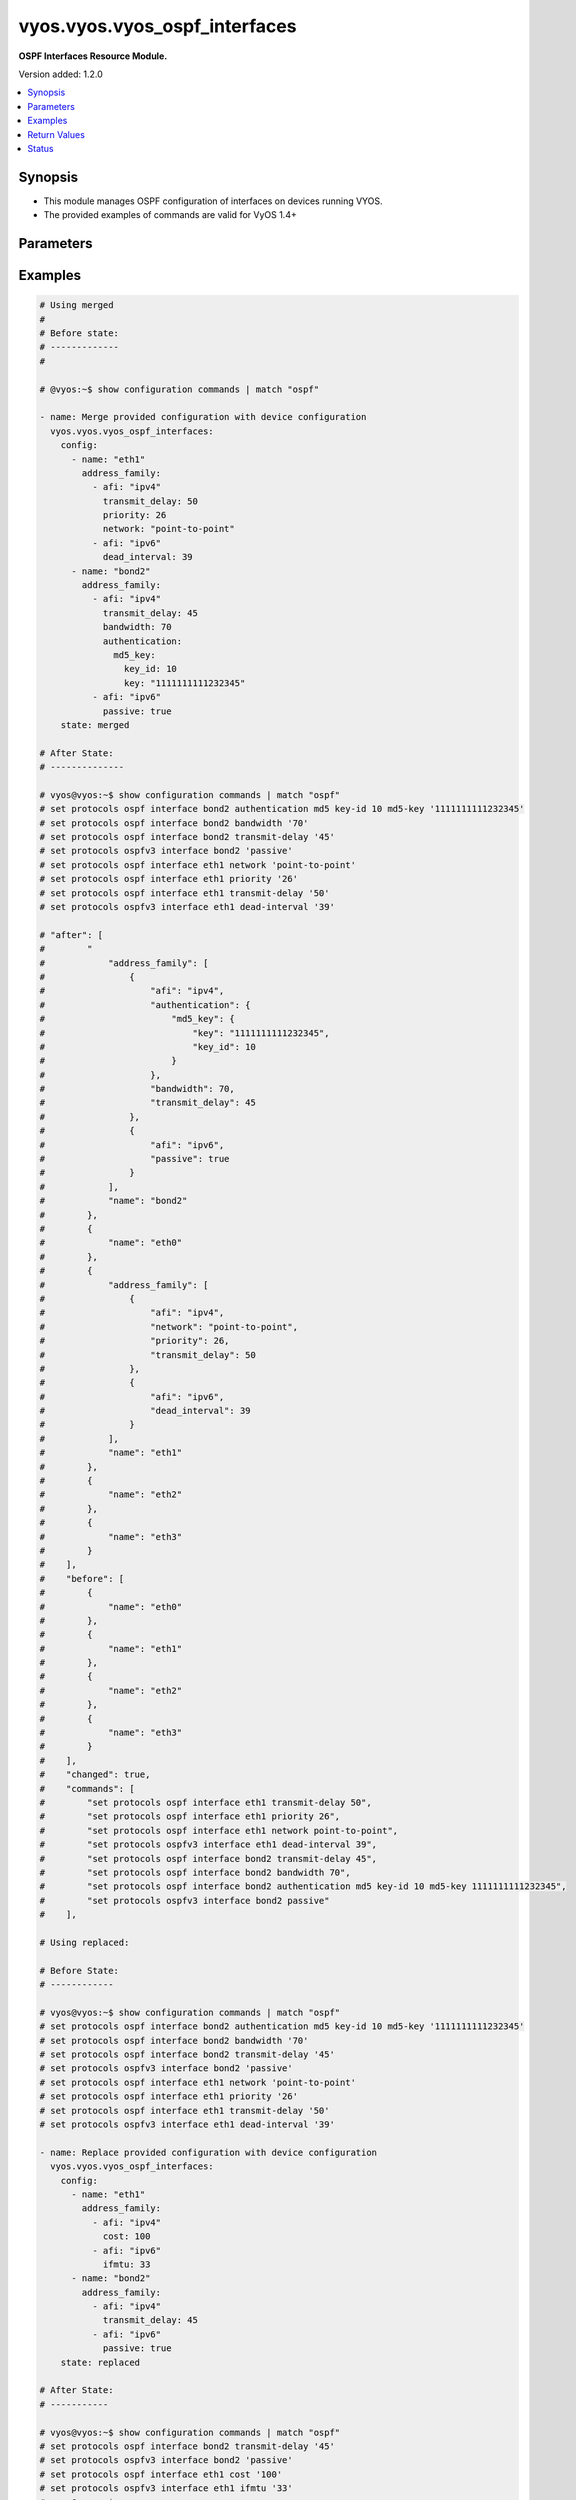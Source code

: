 .. _vyos.vyos.vyos_ospf_interfaces_module:


******************************
vyos.vyos.vyos_ospf_interfaces
******************************

**OSPF Interfaces Resource Module.**


Version added: 1.2.0

.. contents::
   :local:
   :depth: 1


Synopsis
--------
- This module manages OSPF configuration of interfaces on devices running VYOS.
- The provided examples of commands are valid for VyOS 1.4+




Parameters
----------

.. raw:: html

    <table  border=0 cellpadding=0 class="documentation-table">
        <tr>
            <th colspan="5">Parameter</th>
            <th>Choices/<font color="blue">Defaults</font></th>
            <th width="100%">Comments</th>
        </tr>
            <tr>
                <td colspan="5">
                    <div class="ansibleOptionAnchor" id="parameter-"></div>
                    <b>config</b>
                    <a class="ansibleOptionLink" href="#parameter-" title="Permalink to this option"></a>
                    <div style="font-size: small">
                        <span style="color: purple">list</span>
                         / <span style="color: purple">elements=dictionary</span>
                    </div>
                </td>
                <td>
                </td>
                <td>
                        <div>A list of OSPF configuration for interfaces.</div>
                </td>
            </tr>
                                <tr>
                    <td class="elbow-placeholder"></td>
                <td colspan="4">
                    <div class="ansibleOptionAnchor" id="parameter-"></div>
                    <b>address_family</b>
                    <a class="ansibleOptionLink" href="#parameter-" title="Permalink to this option"></a>
                    <div style="font-size: small">
                        <span style="color: purple">list</span>
                         / <span style="color: purple">elements=dictionary</span>
                    </div>
                </td>
                <td>
                </td>
                <td>
                        <div>OSPF settings on the interfaces in address-family context.</div>
                </td>
            </tr>
                                <tr>
                    <td class="elbow-placeholder"></td>
                    <td class="elbow-placeholder"></td>
                <td colspan="3">
                    <div class="ansibleOptionAnchor" id="parameter-"></div>
                    <b>afi</b>
                    <a class="ansibleOptionLink" href="#parameter-" title="Permalink to this option"></a>
                    <div style="font-size: small">
                        <span style="color: purple">string</span>
                         / <span style="color: red">required</span>
                    </div>
                </td>
                <td>
                        <ul style="margin: 0; padding: 0"><b>Choices:</b>
                                    <li>ipv4</li>
                                    <li>ipv6</li>
                        </ul>
                </td>
                <td>
                        <div>Address Family Identifier (AFI) for OSPF settings on the interfaces.</div>
                </td>
            </tr>
            <tr>
                    <td class="elbow-placeholder"></td>
                    <td class="elbow-placeholder"></td>
                <td colspan="3">
                    <div class="ansibleOptionAnchor" id="parameter-"></div>
                    <b>authentication</b>
                    <a class="ansibleOptionLink" href="#parameter-" title="Permalink to this option"></a>
                    <div style="font-size: small">
                        <span style="color: purple">dictionary</span>
                    </div>
                </td>
                <td>
                </td>
                <td>
                        <div>Authentication settings on the interface.</div>
                </td>
            </tr>
                                <tr>
                    <td class="elbow-placeholder"></td>
                    <td class="elbow-placeholder"></td>
                    <td class="elbow-placeholder"></td>
                <td colspan="2">
                    <div class="ansibleOptionAnchor" id="parameter-"></div>
                    <b>md5_key</b>
                    <a class="ansibleOptionLink" href="#parameter-" title="Permalink to this option"></a>
                    <div style="font-size: small">
                        <span style="color: purple">dictionary</span>
                    </div>
                </td>
                <td>
                </td>
                <td>
                        <div>md5 parameters.</div>
                </td>
            </tr>
                                <tr>
                    <td class="elbow-placeholder"></td>
                    <td class="elbow-placeholder"></td>
                    <td class="elbow-placeholder"></td>
                    <td class="elbow-placeholder"></td>
                <td colspan="1">
                    <div class="ansibleOptionAnchor" id="parameter-"></div>
                    <b>key</b>
                    <a class="ansibleOptionLink" href="#parameter-" title="Permalink to this option"></a>
                    <div style="font-size: small">
                        <span style="color: purple">string</span>
                    </div>
                </td>
                <td>
                </td>
                <td>
                        <div>md5 key.</div>
                </td>
            </tr>
            <tr>
                    <td class="elbow-placeholder"></td>
                    <td class="elbow-placeholder"></td>
                    <td class="elbow-placeholder"></td>
                    <td class="elbow-placeholder"></td>
                <td colspan="1">
                    <div class="ansibleOptionAnchor" id="parameter-"></div>
                    <b>key_id</b>
                    <a class="ansibleOptionLink" href="#parameter-" title="Permalink to this option"></a>
                    <div style="font-size: small">
                        <span style="color: purple">integer</span>
                    </div>
                </td>
                <td>
                </td>
                <td>
                        <div>key id.</div>
                </td>
            </tr>

            <tr>
                    <td class="elbow-placeholder"></td>
                    <td class="elbow-placeholder"></td>
                    <td class="elbow-placeholder"></td>
                <td colspan="2">
                    <div class="ansibleOptionAnchor" id="parameter-"></div>
                    <b>plaintext_password</b>
                    <a class="ansibleOptionLink" href="#parameter-" title="Permalink to this option"></a>
                    <div style="font-size: small">
                        <span style="color: purple">string</span>
                    </div>
                </td>
                <td>
                </td>
                <td>
                        <div>Plain Text password.</div>
                </td>
            </tr>

            <tr>
                    <td class="elbow-placeholder"></td>
                    <td class="elbow-placeholder"></td>
                <td colspan="3">
                    <div class="ansibleOptionAnchor" id="parameter-"></div>
                    <b>bandwidth</b>
                    <a class="ansibleOptionLink" href="#parameter-" title="Permalink to this option"></a>
                    <div style="font-size: small">
                        <span style="color: purple">integer</span>
                    </div>
                </td>
                <td>
                </td>
                <td>
                        <div>Bandwidth of interface (kilobits/sec)</div>
                </td>
            </tr>
            <tr>
                    <td class="elbow-placeholder"></td>
                    <td class="elbow-placeholder"></td>
                <td colspan="3">
                    <div class="ansibleOptionAnchor" id="parameter-"></div>
                    <b>cost</b>
                    <a class="ansibleOptionLink" href="#parameter-" title="Permalink to this option"></a>
                    <div style="font-size: small">
                        <span style="color: purple">integer</span>
                    </div>
                </td>
                <td>
                </td>
                <td>
                        <div>metric associated with interface.</div>
                </td>
            </tr>
            <tr>
                    <td class="elbow-placeholder"></td>
                    <td class="elbow-placeholder"></td>
                <td colspan="3">
                    <div class="ansibleOptionAnchor" id="parameter-"></div>
                    <b>dead_interval</b>
                    <a class="ansibleOptionLink" href="#parameter-" title="Permalink to this option"></a>
                    <div style="font-size: small">
                        <span style="color: purple">integer</span>
                    </div>
                </td>
                <td>
                </td>
                <td>
                        <div>Time interval to detect a dead router.</div>
                </td>
            </tr>
            <tr>
                    <td class="elbow-placeholder"></td>
                    <td class="elbow-placeholder"></td>
                <td colspan="3">
                    <div class="ansibleOptionAnchor" id="parameter-"></div>
                    <b>hello_interval</b>
                    <a class="ansibleOptionLink" href="#parameter-" title="Permalink to this option"></a>
                    <div style="font-size: small">
                        <span style="color: purple">integer</span>
                    </div>
                </td>
                <td>
                </td>
                <td>
                        <div>Timer interval between transmission of hello packets.</div>
                </td>
            </tr>
            <tr>
                    <td class="elbow-placeholder"></td>
                    <td class="elbow-placeholder"></td>
                <td colspan="3">
                    <div class="ansibleOptionAnchor" id="parameter-"></div>
                    <b>ifmtu</b>
                    <a class="ansibleOptionLink" href="#parameter-" title="Permalink to this option"></a>
                    <div style="font-size: small">
                        <span style="color: purple">integer</span>
                    </div>
                </td>
                <td>
                </td>
                <td>
                        <div>interface MTU.</div>
                </td>
            </tr>
            <tr>
                    <td class="elbow-placeholder"></td>
                    <td class="elbow-placeholder"></td>
                <td colspan="3">
                    <div class="ansibleOptionAnchor" id="parameter-"></div>
                    <b>instance</b>
                    <a class="ansibleOptionLink" href="#parameter-" title="Permalink to this option"></a>
                    <div style="font-size: small">
                        <span style="color: purple">string</span>
                    </div>
                </td>
                <td>
                </td>
                <td>
                        <div>Instance ID.</div>
                </td>
            </tr>
            <tr>
                    <td class="elbow-placeholder"></td>
                    <td class="elbow-placeholder"></td>
                <td colspan="3">
                    <div class="ansibleOptionAnchor" id="parameter-"></div>
                    <b>mtu_ignore</b>
                    <a class="ansibleOptionLink" href="#parameter-" title="Permalink to this option"></a>
                    <div style="font-size: small">
                        <span style="color: purple">boolean</span>
                    </div>
                </td>
                <td>
                        <ul style="margin: 0; padding: 0"><b>Choices:</b>
                                    <li>no</li>
                                    <li>yes</li>
                        </ul>
                </td>
                <td>
                        <div>if True, Disable MTU check for Database Description packets.</div>
                </td>
            </tr>
            <tr>
                    <td class="elbow-placeholder"></td>
                    <td class="elbow-placeholder"></td>
                <td colspan="3">
                    <div class="ansibleOptionAnchor" id="parameter-"></div>
                    <b>network</b>
                    <a class="ansibleOptionLink" href="#parameter-" title="Permalink to this option"></a>
                    <div style="font-size: small">
                        <span style="color: purple">string</span>
                    </div>
                </td>
                <td>
                </td>
                <td>
                        <div>Interface type.</div>
                </td>
            </tr>
            <tr>
                    <td class="elbow-placeholder"></td>
                    <td class="elbow-placeholder"></td>
                <td colspan="3">
                    <div class="ansibleOptionAnchor" id="parameter-"></div>
                    <b>passive</b>
                    <a class="ansibleOptionLink" href="#parameter-" title="Permalink to this option"></a>
                    <div style="font-size: small">
                        <span style="color: purple">boolean</span>
                    </div>
                </td>
                <td>
                        <ul style="margin: 0; padding: 0"><b>Choices:</b>
                                    <li>no</li>
                                    <li>yes</li>
                        </ul>
                </td>
                <td>
                        <div>If True, disables forming adjacency.</div>
                </td>
            </tr>
            <tr>
                    <td class="elbow-placeholder"></td>
                    <td class="elbow-placeholder"></td>
                <td colspan="3">
                    <div class="ansibleOptionAnchor" id="parameter-"></div>
                    <b>priority</b>
                    <a class="ansibleOptionLink" href="#parameter-" title="Permalink to this option"></a>
                    <div style="font-size: small">
                        <span style="color: purple">integer</span>
                    </div>
                </td>
                <td>
                </td>
                <td>
                        <div>Interface priority.</div>
                </td>
            </tr>
            <tr>
                    <td class="elbow-placeholder"></td>
                    <td class="elbow-placeholder"></td>
                <td colspan="3">
                    <div class="ansibleOptionAnchor" id="parameter-"></div>
                    <b>retransmit_interval</b>
                    <a class="ansibleOptionLink" href="#parameter-" title="Permalink to this option"></a>
                    <div style="font-size: small">
                        <span style="color: purple">integer</span>
                    </div>
                </td>
                <td>
                </td>
                <td>
                        <div>LSA retransmission interval.</div>
                </td>
            </tr>
            <tr>
                    <td class="elbow-placeholder"></td>
                    <td class="elbow-placeholder"></td>
                <td colspan="3">
                    <div class="ansibleOptionAnchor" id="parameter-"></div>
                    <b>transmit_delay</b>
                    <a class="ansibleOptionLink" href="#parameter-" title="Permalink to this option"></a>
                    <div style="font-size: small">
                        <span style="color: purple">integer</span>
                    </div>
                </td>
                <td>
                </td>
                <td>
                        <div>LSA transmission delay.</div>
                </td>
            </tr>

            <tr>
                    <td class="elbow-placeholder"></td>
                <td colspan="4">
                    <div class="ansibleOptionAnchor" id="parameter-"></div>
                    <b>name</b>
                    <a class="ansibleOptionLink" href="#parameter-" title="Permalink to this option"></a>
                    <div style="font-size: small">
                        <span style="color: purple">string</span>
                    </div>
                </td>
                <td>
                </td>
                <td>
                        <div>Name/Identifier of the interface.</div>
                </td>
            </tr>

            <tr>
                <td colspan="5">
                    <div class="ansibleOptionAnchor" id="parameter-"></div>
                    <b>running_config</b>
                    <a class="ansibleOptionLink" href="#parameter-" title="Permalink to this option"></a>
                    <div style="font-size: small">
                        <span style="color: purple">string</span>
                    </div>
                </td>
                <td>
                </td>
                <td>
                        <div>This option is used only with state <em>parsed</em>.</div>
                        <div>The value of this option should be the output received from the VYOS device by executing the command <b>show configuration commands |  match &quot;set interfaces&quot;</b>.</div>
                        <div>The state <em>parsed</em> reads the configuration from <code>running_config</code> option and transforms it into Ansible structured data as per the resource module&#x27;s argspec and the value is then returned in the <em>parsed</em> key within the result.</div>
                </td>
            </tr>
            <tr>
                <td colspan="5">
                    <div class="ansibleOptionAnchor" id="parameter-"></div>
                    <b>state</b>
                    <a class="ansibleOptionLink" href="#parameter-" title="Permalink to this option"></a>
                    <div style="font-size: small">
                        <span style="color: purple">string</span>
                    </div>
                </td>
                <td>
                        <ul style="margin: 0; padding: 0"><b>Choices:</b>
                                    <li><div style="color: blue"><b>merged</b>&nbsp;&larr;</div></li>
                                    <li>replaced</li>
                                    <li>overridden</li>
                                    <li>deleted</li>
                                    <li>gathered</li>
                                    <li>parsed</li>
                                    <li>rendered</li>
                        </ul>
                </td>
                <td>
                        <div>The state the configuration should be left in.</div>
                </td>
            </tr>
    </table>
    <br/>




Examples
--------

.. code-block:: yaml

    # Using merged
    #
    # Before state:
    # -------------
    #

    # @vyos:~$ show configuration commands | match "ospf"

    - name: Merge provided configuration with device configuration
      vyos.vyos.vyos_ospf_interfaces:
        config:
          - name: "eth1"
            address_family:
              - afi: "ipv4"
                transmit_delay: 50
                priority: 26
                network: "point-to-point"
              - afi: "ipv6"
                dead_interval: 39
          - name: "bond2"
            address_family:
              - afi: "ipv4"
                transmit_delay: 45
                bandwidth: 70
                authentication:
                  md5_key:
                    key_id: 10
                    key: "1111111111232345"
              - afi: "ipv6"
                passive: true
        state: merged

    # After State:
    # --------------

    # vyos@vyos:~$ show configuration commands | match "ospf"
    # set protocols ospf interface bond2 authentication md5 key-id 10 md5-key '1111111111232345'
    # set protocols ospf interface bond2 bandwidth '70'
    # set protocols ospf interface bond2 transmit-delay '45'
    # set protocols ospfv3 interface bond2 'passive'
    # set protocols ospf interface eth1 network 'point-to-point'
    # set protocols ospf interface eth1 priority '26'
    # set protocols ospf interface eth1 transmit-delay '50'
    # set protocols ospfv3 interface eth1 dead-interval '39'

    # "after": [
    #        "
    #            "address_family": [
    #                {
    #                    "afi": "ipv4",
    #                    "authentication": {
    #                        "md5_key": {
    #                            "key": "1111111111232345",
    #                            "key_id": 10
    #                        }
    #                    },
    #                    "bandwidth": 70,
    #                    "transmit_delay": 45
    #                },
    #                {
    #                    "afi": "ipv6",
    #                    "passive": true
    #                }
    #            ],
    #            "name": "bond2"
    #        },
    #        {
    #            "name": "eth0"
    #        },
    #        {
    #            "address_family": [
    #                {
    #                    "afi": "ipv4",
    #                    "network": "point-to-point",
    #                    "priority": 26,
    #                    "transmit_delay": 50
    #                },
    #                {
    #                    "afi": "ipv6",
    #                    "dead_interval": 39
    #                }
    #            ],
    #            "name": "eth1"
    #        },
    #        {
    #            "name": "eth2"
    #        },
    #        {
    #            "name": "eth3"
    #        }
    #    ],
    #    "before": [
    #        {
    #            "name": "eth0"
    #        },
    #        {
    #            "name": "eth1"
    #        },
    #        {
    #            "name": "eth2"
    #        },
    #        {
    #            "name": "eth3"
    #        }
    #    ],
    #    "changed": true,
    #    "commands": [
    #        "set protocols ospf interface eth1 transmit-delay 50",
    #        "set protocols ospf interface eth1 priority 26",
    #        "set protocols ospf interface eth1 network point-to-point",
    #        "set protocols ospfv3 interface eth1 dead-interval 39",
    #        "set protocols ospf interface bond2 transmit-delay 45",
    #        "set protocols ospf interface bond2 bandwidth 70",
    #        "set protocols ospf interface bond2 authentication md5 key-id 10 md5-key 1111111111232345",
    #        "set protocols ospfv3 interface bond2 passive"
    #    ],

    # Using replaced:

    # Before State:
    # ------------

    # vyos@vyos:~$ show configuration commands | match "ospf"
    # set protocols ospf interface bond2 authentication md5 key-id 10 md5-key '1111111111232345'
    # set protocols ospf interface bond2 bandwidth '70'
    # set protocols ospf interface bond2 transmit-delay '45'
    # set protocols ospfv3 interface bond2 'passive'
    # set protocols ospf interface eth1 network 'point-to-point'
    # set protocols ospf interface eth1 priority '26'
    # set protocols ospf interface eth1 transmit-delay '50'
    # set protocols ospfv3 interface eth1 dead-interval '39'

    - name: Replace provided configuration with device configuration
      vyos.vyos.vyos_ospf_interfaces:
        config:
          - name: "eth1"
            address_family:
              - afi: "ipv4"
                cost: 100
              - afi: "ipv6"
                ifmtu: 33
          - name: "bond2"
            address_family:
              - afi: "ipv4"
                transmit_delay: 45
              - afi: "ipv6"
                passive: true
        state: replaced

    # After State:
    # -----------

    # vyos@vyos:~$ show configuration commands | match "ospf"
    # set protocols ospf interface bond2 transmit-delay '45'
    # set protocols ospfv3 interface bond2 'passive'
    # set protocols ospf interface eth1 cost '100'
    # set protocols ospfv3 interface eth1 ifmtu '33'
    # vyos@vyos:~$

    # Module Execution
    # ----------------
    #    "after": [
    #        {
    #            "address_family": [
    #                {
    #                    "afi": "ipv4",
    #                    "transmit_delay": 45
    #                },
    #                {
    #                    "afi": "ipv6",
    #                    "passive": true
    #                }
    #            ],
    #            "name": "bond2"
    #        },
    #        {
    #            "name": "eth0"
    #        },
    #        {
    #            "address_family": [
    #                {
    #                    "afi": "ipv4",
    #                    "cost": 100
    #                },
    #                {
    #                    "afi": "ipv6",
    #                    "ifmtu": 33
    #                }
    #            ],
    #            "name": "eth1"
    #        },
    #        {
    #            "name": "eth2"
    #        },
    #        {
    #            "name": "eth3"
    #        }
    #    ],
    #    "before": [
    #        {
    #            "address_family": [
    #                {
    #                    "afi": "ipv4",
    #                    "authentication": {
    #                        "md5_key": {
    #                            "key": "1111111111232345",
    #                            "key_id": 10
    #                        }
    #                    },
    #                    "bandwidth": 70,
    #                    "transmit_delay": 45
    #                },
    #                {
    #                    "afi": "ipv6",
    #                    "passive": true
    #                }
    #            ],
    #            "name": "bond2"
    #        },
    #        {
    #            "name": "eth0"
    #        },
    #        {
    #            "address_family": [
    #                {
    #                    "afi": "ipv4",
    #                    "network": "point-to-point",
    #                    "priority": 26,
    #                    "transmit_delay": 50
    #                },
    #                {
    #                    "afi": "ipv6",
    #                    "dead_interval": 39
    #                }
    #            ],
    #            "name": "eth1"
    #        },
    #        {
    #            "name": "eth2"
    #        },
    #        {
    #            "name": "eth3"
    #        }
    #    ],
    #    "changed": true,
    #    "commands": [
    #        "set protocols ospf interface eth1 cost 100",
    #        "set protocols ospfv3 interface eth1 ifmtu 33",
    #        "delete protocols ospf interface eth1 network point-to-point",
    #        "delete protocols ospf interface eth1 priority 26",
    #        "delete protocols ospf interface eth1 transmit-delay 50",
    #        "delete protocols ospfv3 interface eth1 dead-interval 39",
    #        "delete protocols ospf interface bond2 authentication",
    #        "delete protocols ospf interface bond2 bandwidth 70"
    #    ],
    #

    # Using Overridden:
    # -----------------

    # Before State:
    # ------------

    # vyos@vyos:~$ show configuration commands | match "ospf"
    # set protocols ospf interface bond2 authentication md5 key-id 10 md5-key '1111111111232345'
    # set protocols ospf interface bond2 bandwidth '70'
    # set protocols ospf interface bond2 transmit-delay '45'
    # set protocols ospfv3 interface bond2 'passive'
    # set protocols ospf interface eth1 cost '100'
    # set protocols ospf interface eth1 network 'point-to-point'
    # set protocols ospf interface eth1 priority '26'
    # set protocols ospf interface eth1 transmit-delay '50'
    # set protocols ospfv3 interface eth1 dead-interval '39'
    # set protocols ospfv3 interface eth1 ifmtu '33'
    # vyos@vyos:~$

    - name: Override device configuration with provided configuration
      vyos.vyos.vyos_ospf_interfaces:
        config:
          - name: "eth0"
            address_family:
              - afi: "ipv4"
                cost: 100
              - afi: "ipv6"
                ifmtu: 33
                passive: true
        state: overridden

    # After State:
    # -----------

    # 200~vyos@vyos:~$ show configuration commands | match "ospf"
    # set protocols ospf interface eth0 cost '100'
    # set protocols ospfv3 interface eth0 ifmtu '33'
    # set protocols ospfv3 interface eth0 'passive'
    # vyos@vyos:~$
    #
    #
    #     "after": [
    #         {
    #             "name": "bond2"
    #         },
    #         {
    #             "address_family": [
    #                 {
    #                     "afi": "ipv4",
    #                     "cost": 100
    #                 },
    #                 {
    #                     "afi": "ipv6",
    #                     "ifmtu": 33,
    #                     "passive": true
    #                 }
    #             ],
    #             "name": "eth0"
    #         },
    #         {
    #             "name": "eth1"
    #         },
    #         {
    #             "name": "eth2"
    #         },
    #         {
    #             "name": "eth3"
    #         }
    #     ],
    #     "before": [
    #         {
    #             "address_family": [
    #                 {
    #                     "afi": "ipv4",
    #                     "authentication": {
    #                         "md5_key": {
    #                             "key": "1111111111232345",
    #                             "key_id": 10
    #                         }
    #                     },
    #                     "bandwidth": 70,
    #                     "transmit_delay": 45
    #                 },
    #                 {
    #                     "afi": "ipv6",
    #                     "passive": true
    #                 }
    #             ],
    #             "name": "bond2"
    #         },
    #         {
    #             "name": "eth0"
    #         },
    #         {
    #             "address_family": [
    #                 {
    #                     "afi": "ipv4",
    #                     "cost": 100,
    #                     "network": "point-to-point",
    #                     "priority": 26,
    #                     "transmit_delay": 50
    #                 },
    #                 {
    #                     "afi": "ipv6",
    #                     "dead_interval": 39,
    #                     "ifmtu": 33
    #                 }
    #             ],
    #             "name": "eth1"
    #         },
    #         {
    #             "name": "eth2"
    #         },
    #         {
    #             "name": "eth3"
    #         }
    #     ],
    #     "changed": true,
    #     "commands": [
    #         "delete protocols ospf interface bond2",
    #         "delete protocols ospfv3 interface bond2",
    #         "delete protocols ospf interface eth1",
    #         "delete protocols ospfv3 interface eth1",
    #         "set protocols ospf interface eth0 cost 100",
    #         "set protocols ospfv3 interface eth0 ifmtu 33",
    #         "set protocols ospfv3 interface eth0 passive"
    #     ],
    #

    # Using deleted:
    # -------------

    # before state:
    # -------------

    # vyos@vyos:~$ show configuration commands | match "ospf"
    # set protocols ospf interface bond2 authentication md5 key-id 10 md5-key '1111111111232345'
    # set protocols ospf interface bond2 bandwidth '70'
    # set protocols ospf interface bond2 transmit-delay '45'
    # set protocols ospfv3 interface bond2 'passive'
    # set protocols ospf interface eth0 cost '100'
    # set protocols ospfv3 interface eth0 ifmtu '33'
    # set protocols ospfv3 interface eth0 'passive'
    # set protocols ospf interface eth1 network 'point-to-point'
    # set protocols ospf interface eth1 priority '26'
    # set protocols ospf interface eth1 transmit-delay '50'
    # set protocols ospfv3 interface eth1 dead-interval '39'
    # vyos@vyos:~$

    - name: Delete device configuration
      vyos.vyos.vyos_ospf_interfaces:
        config:
          - name: "eth0"
        state: deleted

    # After State:
    # -----------

    # vyos@vyos:~$ show configuration commands | match "ospf"
    # set protocols ospf interface bond2 authentication md5 key-id 10 md5-key '1111111111232345'
    # set protocols ospf interface bond2 bandwidth '70'
    # set protocols ospf interface bond2 transmit-delay '45'
    # set protocols ospfv3 interface bond2 'passive'
    # set protocols ospf interface eth1 network 'point-to-point'
    # set protocols ospf interface eth1 priority '26'
    # set protocols ospf interface eth1 transmit-delay '50'
    # set protocols ospfv3 interface eth1 dead-interval '39'
    # vyos@vyos:~$
    #
    #
    # "after": [
    #         {
    #             "address_family": [
    #                 {
    #                     "afi": "ipv4",
    #                     "authentication": {
    #                         "md5_key": {
    #                             "key": "1111111111232345",
    #                             "key_id": 10
    #                         }
    #                     },
    #                     "bandwidth": 70,
    #                     "transmit_delay": 45
    #                 },
    #                 {
    #                     "afi": "ipv6",
    #                     "passive": true
    #                 }
    #             ],
    #             "name": "bond2"
    #         },
    #         {
    #             "name": "eth0"
    #         },
    #         {
    #             "address_family": [
    #                 {
    #                     "afi": "ipv4",
    #                     "network": "point-to-point",
    #                     "priority": 26,
    #                     "transmit_delay": 50
    #                 },
    #                 {
    #                     "afi": "ipv6",
    #                     "dead_interval": 39
    #                 }
    #             ],
    #             "name": "eth1"
    #         },
    #         {
    #             "name": "eth2"
    #         },
    #         {
    #             "name": "eth3"
    #         }
    #     ],
    #     "before": [
    #         {
    #             "address_family": [
    #                 {
    #                     "afi": "ipv4",
    #                     "authentication": {
    #                         "md5_key": {
    #                             "key": "1111111111232345",
    #                             "key_id": 10
    #                         }
    #                     },
    #                     "bandwidth": 70,
    #                     "transmit_delay": 45
    #                 },
    #                 {
    #                     "afi": "ipv6",
    #                     "passive": true
    #                 }
    #             ],
    #             "name": "bond2"
    #         },
    #         {
    #             "address_family": [
    #                 {
    #                     "afi": "ipv4",
    #                     "cost": 100
    #                 },
    #                 {
    #                     "afi": "ipv6",
    #                     "ifmtu": 33,
    #                     "passive": true
    #                 }
    #             ],
    #             "name": "eth0"
    #         },
    #         {
    #             "address_family": [
    #                 {
    #                     "afi": "ipv4",
    #                     "network": "point-to-point",
    #                     "priority": 26,
    #                     "transmit_delay": 50
    #                 },
    #                 {
    #                     "afi": "ipv6",
    #                     "dead_interval": 39
    #                 }
    #             ],
    #             "name": "eth1"
    #         },
    #         {
    #             "name": "eth2"
    #         },
    #         {
    #             "name": "eth3"
    #         }
    #     ],
    #     "changed": true,
    #     "commands": [
    #         "delete protocols ospf interface eth0",
    #         "delete protocols ospfv3 interface eth0"
    #     ],
    #
    # Using parsed:
    # parsed.cfg:

    # set protocols ospf interface bond2 authentication md5 key-id 10 md5-key '1111111111232345'
    # set protocols ospf interface bond2 bandwidth '70'
    # set protocols ospf interface bond2 transmit-delay '45'
    # set protocols ospfv3 interface bond2 'passive'
    # set protocols ospf interface eth0 cost '50'
    # set protocols ospf interface eth0 priority '26'
    # set protocols ospfv3 interface eth0 instance-id '33'
    # set protocols ospfv3 interface eth0 'mtu-ignore'
    # set protocols ospf interface eth1 network 'point-to-point'
    # set protocols ospf interface eth1 priority '26'
    # set protocols ospf interface eth1 transmit-delay '50'
    # set protocols ospfv3 interface eth1 dead-interval '39'
    #

    - name: parse configs
      vyos.vyos.vyos_ospf_interfaces:
        running_config: "{{ lookup('file', './parsed.cfg') }}"
        state: parsed

    # Module Execution:
    # ----------------

    #  "parsed": [
    #         {
    #             "address_family": [
    #                 {
    #                     "afi": "ipv4",
    #                     "authentication": {
    #                         "md5_key": {
    #                             "key": "1111111111232345",
    #                             "key_id": 10
    #                         }
    #                     },
    #                     "bandwidth": 70,
    #                     "transmit_delay": 45
    #                 },
    #                 {
    #                     "afi": "ipv6",
    #                     "passive": true
    #                 }
    #             ],
    #             "name": "bond2"
    #         },
    #         {
    #             "address_family": [
    #                 {
    #                     "afi": "ipv4",
    #                     "cost": 50,
    #                     "priority": 26
    #                 },
    #                 {
    #                     "afi": "ipv6",
    #                     "instance": "33",
    #                     "mtu_ignore": true
    #                 }
    #             ],
    #             "name": "eth0"
    #         },
    #         {
    #             "address_family": [
    #                 {
    #                     "afi": "ipv4",
    #                     "network": "point-to-point",
    #                     "priority": 26,
    #                     "transmit_delay": 50
    #                 },
    #                 {
    #                     "afi": "ipv6",
    #                     "dead_interval": 39
    #                 }
    #             ],
    #             "name": "eth1"
    #         }
    #     ]

    # Using rendered:
    # --------------

    - name: Render
      vyos.vyos.vyos_ospf_interfaces:
        config:
          - name: "eth1"
            address_family:
              - afi: "ipv4"
                transmit_delay: 50
                priority: 26
                network: "point-to-point"
              - afi: "ipv6"
                dead_interval: 39
          - name: "bond2"
            address_family:
              - afi: "ipv4"
                transmit_delay: 45
                bandwidth: 70
                authentication:
                  md5_key:
                    key_id: 10
                    key: "1111111111232345"
              - afi: "ipv6"
                passive: true
        state: rendered

    # Module Execution:
    # ----------------

    #    "rendered": [
    #        "set protocols ospf interface eth1 transmit-delay 50",
    #        "set protocols ospf interface eth1 priority 26",
    #        "set protocols ospf interface eth1 network point-to-point",
    #        "set protocols ospfv3 interface eth1 dead-interval 39",
    #        "set protocols ospf interface bond2 transmit-delay 45",
    #        "set protocols ospf interface bond2 bandwidth 70",
    #        "set protocols ospf interface bond2 authentication md5 key-id 10 md5-key 1111111111232345",
    #        "set protocols ospfv3 interface bond2 passive"
    #    ]
    #

    # Using Gathered:
    # --------------

    # Native Config:

    # vyos@vyos:~$ show configuration commands | match "ospf"
    # set protocols ospf interface bond2 authentication md5 key-id 10 md5-key '1111111111232345'
    # set protocols ospf interface bond2 bandwidth '70'
    # set protocols ospf interface bond2 transmit-delay '45'
    # set protocols ospfv3 interface bond2 'passive'
    # set protocols ospf interface eth1 network 'point-to-point'
    # set protocols ospf interface eth1 priority '26'
    # set protocols ospf interface eth1 transmit-delay '50'
    # set protocols ospfv3 interface eth1 dead-interval '39'
    # vyos@vyos:~$

    - name: gather configs
      vyos.vyos.vyos_ospf_interfaces:
        state: gathered

    # Module Execution:
    # -----------------

    #    "gathered": [
    #        {
    #            "address_family": [
    #                {
    #                    "afi": "ipv4",
    #                    "authentication": {
    #                        "md5_key": {
    #                            "key": "1111111111232345",
    #                            "key_id": 10
    #                        }
    #                    },
    #                    "bandwidth": 70,
    #                    "transmit_delay": 45
    #                },
    #                {
    #                    "afi": "ipv6",
    #                    "passive": true
    #                }
    #            ],
    #            "name": "bond2"
    #        },
    #        {
    #            "name": "eth0"
    #        },
    #        {
    #            "address_family": [
    #                {
    #                    "afi": "ipv4",
    #                    "network": "point-to-point",
    #                    "priority": 26,
    #                    "transmit_delay": 50
    #                },
    #                {
    #                    "afi": "ipv6",
    #                    "dead_interval": 39
    #                }
    #            ],
    #            "name": "eth1"
    #        },
    #        {
    #            "name": "eth2"
    #        },
    #        {
    #            "name": "eth3"
    #        }
    #    ],



Return Values
-------------
Common return values are documented `here <https://docs.ansible.com/ansible/latest/reference_appendices/common_return_values.html#common-return-values>`_, the following are the fields unique to this module:

.. raw:: html

    <table border=0 cellpadding=0 class="documentation-table">
        <tr>
            <th colspan="1">Key</th>
            <th>Returned</th>
            <th width="100%">Description</th>
        </tr>
            <tr>
                <td colspan="1">
                    <div class="ansibleOptionAnchor" id="return-"></div>
                    <b>after</b>
                    <a class="ansibleOptionLink" href="#return-" title="Permalink to this return value"></a>
                    <div style="font-size: small">
                      <span style="color: purple">dictionary</span>
                    </div>
                </td>
                <td>when changed</td>
                <td>
                            <div>The resulting configuration after module execution.</div>
                    <br/>
                        <div style="font-size: smaller"><b>Sample:</b></div>
                        <div style="font-size: smaller; color: blue; word-wrap: break-word; word-break: break-all;">This output will always be in the same format as the module argspec.</div>
                </td>
            </tr>
            <tr>
                <td colspan="1">
                    <div class="ansibleOptionAnchor" id="return-"></div>
                    <b>before</b>
                    <a class="ansibleOptionLink" href="#return-" title="Permalink to this return value"></a>
                    <div style="font-size: small">
                      <span style="color: purple">dictionary</span>
                    </div>
                </td>
                <td>when <em>state</em> is <code>merged</code>, <code>replaced</code>, <code>overridden</code>, <code>deleted</code> or <code>purged</code></td>
                <td>
                            <div>The configuration prior to the module execution.</div>
                    <br/>
                        <div style="font-size: smaller"><b>Sample:</b></div>
                        <div style="font-size: smaller; color: blue; word-wrap: break-word; word-break: break-all;">This output will always be in the same format as the module argspec.</div>
                </td>
            </tr>
            <tr>
                <td colspan="1">
                    <div class="ansibleOptionAnchor" id="return-"></div>
                    <b>commands</b>
                    <a class="ansibleOptionLink" href="#return-" title="Permalink to this return value"></a>
                    <div style="font-size: small">
                      <span style="color: purple">list</span>
                    </div>
                </td>
                <td>when <em>state</em> is <code>merged</code>, <code>replaced</code>, <code>overridden</code>, <code>deleted</code> or <code>purged</code></td>
                <td>
                            <div>The set of commands pushed to the remote device.</div>
                    <br/>
                        <div style="font-size: smaller"><b>Sample:</b></div>
                        <div style="font-size: smaller; color: blue; word-wrap: break-word; word-break: break-all;">[&quot;set protocols ospf interface bond2 authentication md5 key-id 10 md5-key &#x27;1111111111232345&#x27;&quot;, &quot;set protocols ospf interface bond2 bandwidth &#x27;70&#x27;&quot;, &quot;set protocols ospf interface bond2 transmit-delay &#x27;45&#x27;&quot;]</div>
                </td>
            </tr>
            <tr>
                <td colspan="1">
                    <div class="ansibleOptionAnchor" id="return-"></div>
                    <b>gathered</b>
                    <a class="ansibleOptionLink" href="#return-" title="Permalink to this return value"></a>
                    <div style="font-size: small">
                      <span style="color: purple">list</span>
                    </div>
                </td>
                <td>when <em>state</em> is <code>gathered</code></td>
                <td>
                            <div>Facts about the network resource gathered from the remote device as structured data.</div>
                    <br/>
                        <div style="font-size: smaller"><b>Sample:</b></div>
                        <div style="font-size: smaller; color: blue; word-wrap: break-word; word-break: break-all;">This output will always be in the same format as the module argspec.</div>
                </td>
            </tr>
            <tr>
                <td colspan="1">
                    <div class="ansibleOptionAnchor" id="return-"></div>
                    <b>parsed</b>
                    <a class="ansibleOptionLink" href="#return-" title="Permalink to this return value"></a>
                    <div style="font-size: small">
                      <span style="color: purple">list</span>
                    </div>
                </td>
                <td>when <em>state</em> is <code>parsed</code></td>
                <td>
                            <div>The device native config provided in <em>running_config</em> option parsed into structured data as per module argspec.</div>
                    <br/>
                        <div style="font-size: smaller"><b>Sample:</b></div>
                        <div style="font-size: smaller; color: blue; word-wrap: break-word; word-break: break-all;">This output will always be in the same format as the module argspec.</div>
                </td>
            </tr>
            <tr>
                <td colspan="1">
                    <div class="ansibleOptionAnchor" id="return-"></div>
                    <b>rendered</b>
                    <a class="ansibleOptionLink" href="#return-" title="Permalink to this return value"></a>
                    <div style="font-size: small">
                      <span style="color: purple">list</span>
                    </div>
                </td>
                <td>when <em>state</em> is <code>rendered</code></td>
                <td>
                            <div>The provided configuration in the task rendered in device-native format (offline).</div>
                    <br/>
                        <div style="font-size: smaller"><b>Sample:</b></div>
                        <div style="font-size: smaller; color: blue; word-wrap: break-word; word-break: break-all;">[&quot;set protocols ospf interface bond2 authentication md5 key-id 10 md5-key &#x27;1111111111232345&#x27;&quot;, &quot;set protocols ospf interface bond2 bandwidth &#x27;70&#x27;&quot;, &quot;set protocols ospf interface bond2 transmit-delay &#x27;45&#x27;&quot;]</div>
                </td>
            </tr>
    </table>
    <br/><br/>


Status
------


Authors
~~~~~~~

- Gomathi Selvi Srinivasan (@GomathiselviS)

